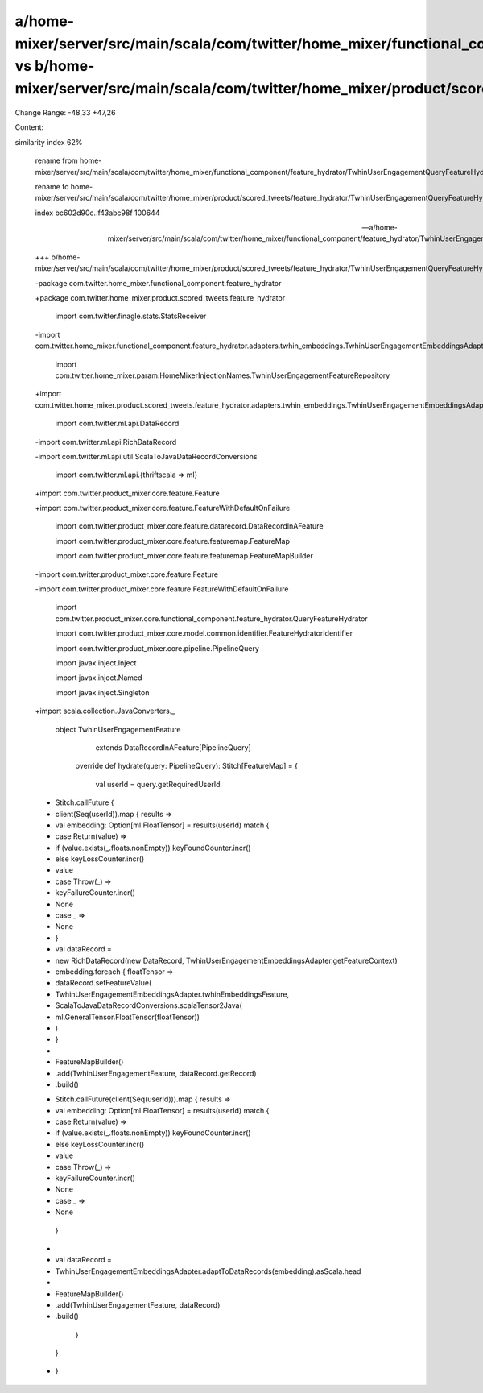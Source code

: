 a/home-mixer/server/src/main/scala/com/twitter/home_mixer/functional_component/feature_hydrator/TwhinUserEngagementQueryFeatureHydrator.scala vs b/home-mixer/server/src/main/scala/com/twitter/home_mixer/product/scored_tweets/feature_hydrator/TwhinUserEngagementQueryFeatureHydrator.scala
==================================================

Change Range: -48,33 +47,26

Content:

::

similarity index 62%
  
  rename from home-mixer/server/src/main/scala/com/twitter/home_mixer/functional_component/feature_hydrator/TwhinUserEngagementQueryFeatureHydrator.scala
  
  rename to home-mixer/server/src/main/scala/com/twitter/home_mixer/product/scored_tweets/feature_hydrator/TwhinUserEngagementQueryFeatureHydrator.scala
  
  index bc602d90c..f43abc98f 100644
  
  --- a/home-mixer/server/src/main/scala/com/twitter/home_mixer/functional_component/feature_hydrator/TwhinUserEngagementQueryFeatureHydrator.scala
  
  +++ b/home-mixer/server/src/main/scala/com/twitter/home_mixer/product/scored_tweets/feature_hydrator/TwhinUserEngagementQueryFeatureHydrator.scala
  
  -package com.twitter.home_mixer.functional_component.feature_hydrator
  
  +package com.twitter.home_mixer.product.scored_tweets.feature_hydrator
  
   
  
   import com.twitter.finagle.stats.StatsReceiver
  
  -import com.twitter.home_mixer.functional_component.feature_hydrator.adapters.twhin_embeddings.TwhinUserEngagementEmbeddingsAdapter
  
   import com.twitter.home_mixer.param.HomeMixerInjectionNames.TwhinUserEngagementFeatureRepository
  
  +import com.twitter.home_mixer.product.scored_tweets.feature_hydrator.adapters.twhin_embeddings.TwhinUserEngagementEmbeddingsAdapter
  
   import com.twitter.ml.api.DataRecord
  
  -import com.twitter.ml.api.RichDataRecord
  
  -import com.twitter.ml.api.util.ScalaToJavaDataRecordConversions
  
   import com.twitter.ml.api.{thriftscala => ml}
  
  +import com.twitter.product_mixer.core.feature.Feature
  
  +import com.twitter.product_mixer.core.feature.FeatureWithDefaultOnFailure
  
   import com.twitter.product_mixer.core.feature.datarecord.DataRecordInAFeature
  
   import com.twitter.product_mixer.core.feature.featuremap.FeatureMap
  
   import com.twitter.product_mixer.core.feature.featuremap.FeatureMapBuilder
  
  -import com.twitter.product_mixer.core.feature.Feature
  
  -import com.twitter.product_mixer.core.feature.FeatureWithDefaultOnFailure
  
   import com.twitter.product_mixer.core.functional_component.feature_hydrator.QueryFeatureHydrator
  
   import com.twitter.product_mixer.core.model.common.identifier.FeatureHydratorIdentifier
  
   import com.twitter.product_mixer.core.pipeline.PipelineQuery
  
   import javax.inject.Inject
  
   import javax.inject.Named
  
   import javax.inject.Singleton
  
  +import scala.collection.JavaConverters._
  
   
  
   object TwhinUserEngagementFeature
  
       extends DataRecordInAFeature[PipelineQuery]
  
   
  
     override def hydrate(query: PipelineQuery): Stitch[FeatureMap] = {
  
       val userId = query.getRequiredUserId
  
  -    Stitch.callFuture {
  
  -      client(Seq(userId)).map { results =>
  
  -        val embedding: Option[ml.FloatTensor] = results(userId) match {
  
  -          case Return(value) =>
  
  -            if (value.exists(_.floats.nonEmpty)) keyFoundCounter.incr()
  
  -            else keyLossCounter.incr()
  
  -            value
  
  -          case Throw(_) =>
  
  -            keyFailureCounter.incr()
  
  -            None
  
  -          case _ =>
  
  -            None
  
  -        }
  
  -        val dataRecord =
  
  -          new RichDataRecord(new DataRecord, TwhinUserEngagementEmbeddingsAdapter.getFeatureContext)
  
  -        embedding.foreach { floatTensor =>
  
  -          dataRecord.setFeatureValue(
  
  -            TwhinUserEngagementEmbeddingsAdapter.twhinEmbeddingsFeature,
  
  -            ScalaToJavaDataRecordConversions.scalaTensor2Java(
  
  -              ml.GeneralTensor.FloatTensor(floatTensor))
  
  -          )
  
  -        }
  
  -
  
  -        FeatureMapBuilder()
  
  -          .add(TwhinUserEngagementFeature, dataRecord.getRecord)
  
  -          .build()
  
  +    Stitch.callFuture(client(Seq(userId))).map { results =>
  
  +      val embedding: Option[ml.FloatTensor] = results(userId) match {
  
  +        case Return(value) =>
  
  +          if (value.exists(_.floats.nonEmpty)) keyFoundCounter.incr()
  
  +          else keyLossCounter.incr()
  
  +          value
  
  +        case Throw(_) =>
  
  +          keyFailureCounter.incr()
  
  +          None
  
  +        case _ =>
  
  +          None
  
         }
  
  +
  
  +      val dataRecord =
  
  +        TwhinUserEngagementEmbeddingsAdapter.adaptToDataRecords(embedding).asScala.head
  
  +
  
  +      FeatureMapBuilder()
  
  +        .add(TwhinUserEngagementFeature, dataRecord)
  
  +        .build()
  
       }
  
     }
  
  +
  
   }
  
